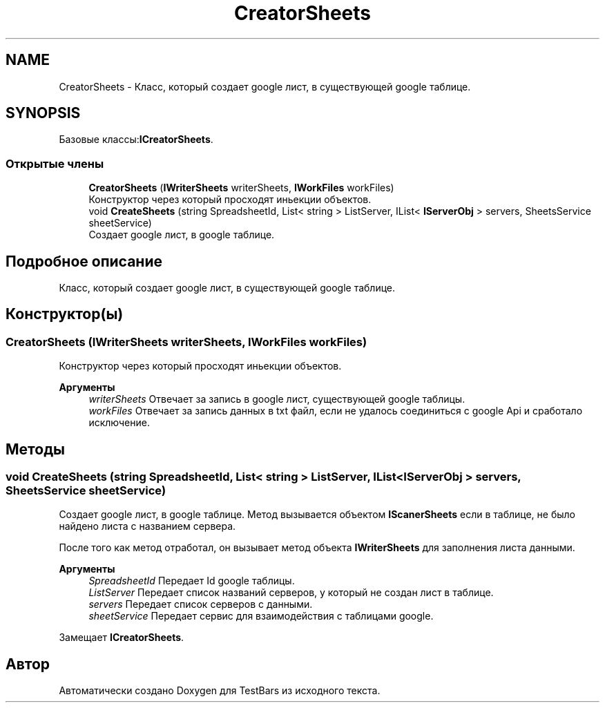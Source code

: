 .TH "CreatorSheets" 3 "Пн 6 Апр 2020" "TestBars" \" -*- nroff -*-
.ad l
.nh
.SH NAME
CreatorSheets \- Класс, который создает google лист, в существующей google таблице\&.  

.SH SYNOPSIS
.br
.PP
.PP
Базовые классы:\fBICreatorSheets\fP\&.
.SS "Открытые члены"

.in +1c
.ti -1c
.RI "\fBCreatorSheets\fP (\fBIWriterSheets\fP writerSheets, \fBIWorkFiles\fP workFiles)"
.br
.RI "Конструктор через который просходят иньекции объектов\&. "
.ti -1c
.RI "void \fBCreateSheets\fP (string SpreadsheetId, List< string > ListServer, IList< \fBIServerObj\fP > servers, SheetsService sheetService)"
.br
.RI "Создает google лист, в google таблице\&. "
.in -1c
.SH "Подробное описание"
.PP 
Класс, который создает google лист, в существующей google таблице\&. 


.SH "Конструктор(ы)"
.PP 
.SS "\fBCreatorSheets\fP (\fBIWriterSheets\fP writerSheets, \fBIWorkFiles\fP workFiles)"

.PP
Конструктор через который просходят иньекции объектов\&. 
.PP
\fBАргументы\fP
.RS 4
\fIwriterSheets\fP Отвечает за запись в google лист, существующей google таблицы\&.
.br
\fIworkFiles\fP Отвечает за запись данных в txt файл, если не удалось соединиться с google Api и сработало исключение\&.
.RE
.PP

.SH "Методы"
.PP 
.SS "void CreateSheets (string SpreadsheetId, List< string > ListServer, IList< \fBIServerObj\fP > servers, SheetsService sheetService)"

.PP
Создает google лист, в google таблице\&. Метод вызывается объектом \fBIScanerSheets\fP если в таблице, не было найдено листа с названием сервера\&.
.PP
После того как метод отработал, он вызывает метод объекта \fBIWriterSheets\fP для заполнения листа данными\&.
.PP
\fBАргументы\fP
.RS 4
\fISpreadsheetId\fP Передает Id google таблицы\&.
.br
\fIListServer\fP Передает список названий серверов, у который не создан лист в таблице\&.
.br
\fIservers\fP Передает список серверов с данными\&.
.br
\fIsheetService\fP Передает сервис для взаимодействия с таблицами google\&.
.RE
.PP

.PP
Замещает \fBICreatorSheets\fP\&.

.SH "Автор"
.PP 
Автоматически создано Doxygen для TestBars из исходного текста\&.
